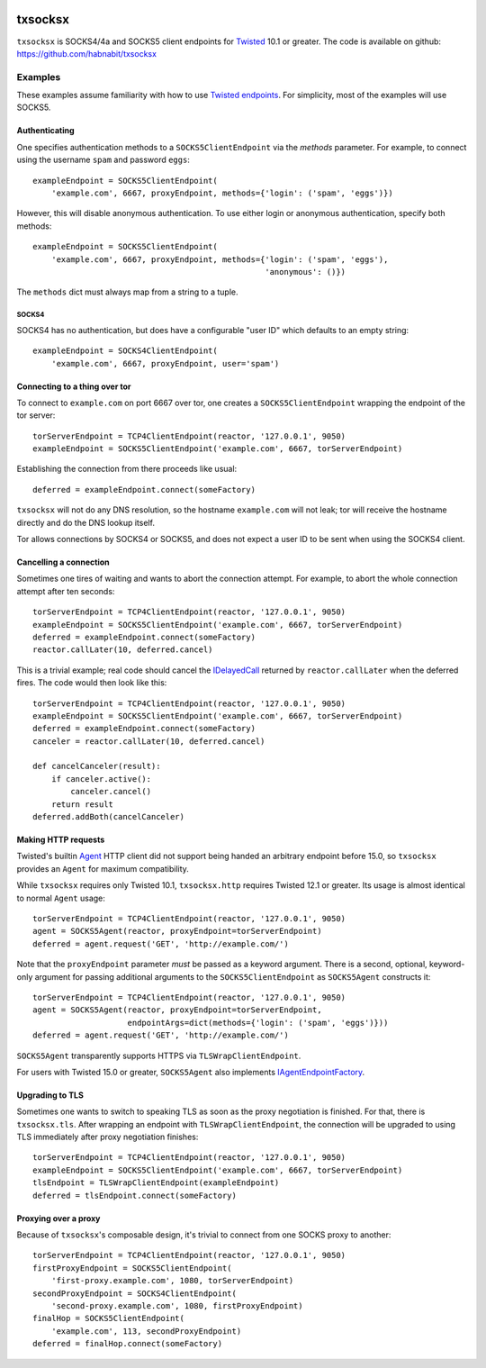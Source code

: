 .. image:: https://img.shields.io/travis/habnabit/txsocksx/master.svg?style=flat-square
   :target: https://travis-ci.org/habnabit/txsocksx

.. image:: https://img.shields.io/coveralls/habnabit/txsocksx/master.svg?style=flat-square
   :target: https://coveralls.io/r/habnabit/txsocksx?branch=master


========
txsocksx
========

|txsocksx| is SOCKS4/4a and SOCKS5 client endpoints for `Twisted`_ 10.1 or
greater. The code is available on github: https://github.com/habnabit/txsocksx


Examples
========

These examples assume familiarity with how to use `Twisted endpoints`_. For
simplicity, most of the examples will use SOCKS5.


Authenticating
--------------

One specifies authentication methods to a |SOCKS5ClientEndpoint| via the
*methods* parameter. For example, to connect using the username ``spam`` and
password ``eggs``::

  exampleEndpoint = SOCKS5ClientEndpoint(
      'example.com', 6667, proxyEndpoint, methods={'login': ('spam', 'eggs')})

However, this will disable anonymous authentication. To use either login or
anonymous authentication, specify both methods::

  exampleEndpoint = SOCKS5ClientEndpoint(
      'example.com', 6667, proxyEndpoint, methods={'login': ('spam', 'eggs'),
                                                   'anonymous': ()})

The ``methods`` dict must always map from a string to a tuple.


SOCKS4
~~~~~~

SOCKS4 has no authentication, but does have a configurable "user ID" which
defaults to an empty string::

  exampleEndpoint = SOCKS4ClientEndpoint(
      'example.com', 6667, proxyEndpoint, user='spam')


Connecting to a thing over tor
------------------------------

To connect to ``example.com`` on port 6667 over tor, one creates a
|SOCKS5ClientEndpoint| wrapping the endpoint of the tor server::

  torServerEndpoint = TCP4ClientEndpoint(reactor, '127.0.0.1', 9050)
  exampleEndpoint = SOCKS5ClientEndpoint('example.com', 6667, torServerEndpoint)

Establishing the connection from there proceeds like usual::

  deferred = exampleEndpoint.connect(someFactory)

|txsocksx| will not do any DNS resolution, so the hostname ``example.com``
will not leak; tor will receive the hostname directly and do the DNS lookup
itself.

Tor allows connections by SOCKS4 or SOCKS5, and does not expect a user ID to be
sent when using the SOCKS4 client.


Cancelling a connection
-----------------------

Sometimes one tires of waiting and wants to abort the connection attempt. For
example, to abort the whole connection attempt after ten seconds::

  torServerEndpoint = TCP4ClientEndpoint(reactor, '127.0.0.1', 9050)
  exampleEndpoint = SOCKS5ClientEndpoint('example.com', 6667, torServerEndpoint)
  deferred = exampleEndpoint.connect(someFactory)
  reactor.callLater(10, deferred.cancel)

This is a trivial example; real code should cancel the `IDelayedCall`_ returned
by ``reactor.callLater`` when the deferred fires. The code would then look like
this::

  torServerEndpoint = TCP4ClientEndpoint(reactor, '127.0.0.1', 9050)
  exampleEndpoint = SOCKS5ClientEndpoint('example.com', 6667, torServerEndpoint)
  deferred = exampleEndpoint.connect(someFactory)
  canceler = reactor.callLater(10, deferred.cancel)

  def cancelCanceler(result):
      if canceler.active():
          canceler.cancel()
      return result
  deferred.addBoth(cancelCanceler)


Making HTTP requests
--------------------

Twisted's builtin `Agent`_ HTTP client did not support being handed an
arbitrary endpoint before 15.0, so |txsocksx| provides an ``Agent`` for maximum
compatibility.

While |txsocksx| requires only Twisted 10.1, |txsocksx.http| requires Twisted
12.1 or greater. Its usage is almost identical to normal ``Agent`` usage::

  torServerEndpoint = TCP4ClientEndpoint(reactor, '127.0.0.1', 9050)
  agent = SOCKS5Agent(reactor, proxyEndpoint=torServerEndpoint)
  deferred = agent.request('GET', 'http://example.com/')

Note that the ``proxyEndpoint`` parameter *must* be passed as a keyword
argument. There is a second, optional, keyword-only argument for passing
additional arguments to the |SOCKS5ClientEndpoint| as |SOCKS5Agent|
constructs it::

  torServerEndpoint = TCP4ClientEndpoint(reactor, '127.0.0.1', 9050)
  agent = SOCKS5Agent(reactor, proxyEndpoint=torServerEndpoint,
                      endpointArgs=dict(methods={'login': ('spam', 'eggs')}))
  deferred = agent.request('GET', 'http://example.com/')

|SOCKS5Agent| transparently supports HTTPS via |TLSWrapClientEndpoint|.

For users with Twisted 15.0 or greater, |SOCKS5Agent| also implements
`IAgentEndpointFactory`_.


Upgrading to TLS
----------------

Sometimes one wants to switch to speaking TLS as soon as the proxy negotiation
is finished. For that, there is |txsocksx.tls|. After wrapping an endpoint with
|TLSWrapClientEndpoint|, the connection will be upgraded to using TLS
immediately after proxy negotiation finishes::

  torServerEndpoint = TCP4ClientEndpoint(reactor, '127.0.0.1', 9050)
  exampleEndpoint = SOCKS5ClientEndpoint('example.com', 6667, torServerEndpoint)
  tlsEndpoint = TLSWrapClientEndpoint(exampleEndpoint)
  deferred = tlsEndpoint.connect(someFactory)


Proxying over a proxy
---------------------

Because of |txsocksx|'s composable design, it's trivial to connect from one SOCKS
proxy to another::

  torServerEndpoint = TCP4ClientEndpoint(reactor, '127.0.0.1', 9050)
  firstProxyEndpoint = SOCKS5ClientEndpoint(
      'first-proxy.example.com', 1080, torServerEndpoint)
  secondProxyEndpoint = SOCKS4ClientEndpoint(
      'second-proxy.example.com', 1080, firstProxyEndpoint)
  finalHop = SOCKS5ClientEndpoint(
      'example.com', 113, secondProxyEndpoint)
  deferred = finalHop.connect(someFactory)


.. _Twisted: http://twistedmatrix.com/
.. _Twisted endpoints: http://twistedmatrix.com/documents/current/core/howto/endpoints.html
.. _IDelayedCall: http://twistedmatrix.com/documents/current/api/twisted.internet.interfaces.IDelayedCall.html
.. _Agent: http://twistedmatrix.com/documents/current/web/howto/client.html
.. _IAgentEndpointFactory: http://twistedmatrix.com/documents/current/api/twisted.web.iweb.IAgentEndpointFactory.html

.. |SOCKS5ClientEndpoint| replace:: ``SOCKS5ClientEndpoint``
.. |SOCKS5Agent| replace:: ``SOCKS5Agent``
.. |TLSWrapClientEndpoint| replace:: ``TLSWrapClientEndpoint``
.. |txsocksx| replace:: ``txsocksx``
.. |txsocksx.http| replace:: ``txsocksx.http``
.. |txsocksx.tls| replace:: ``txsocksx.tls``


